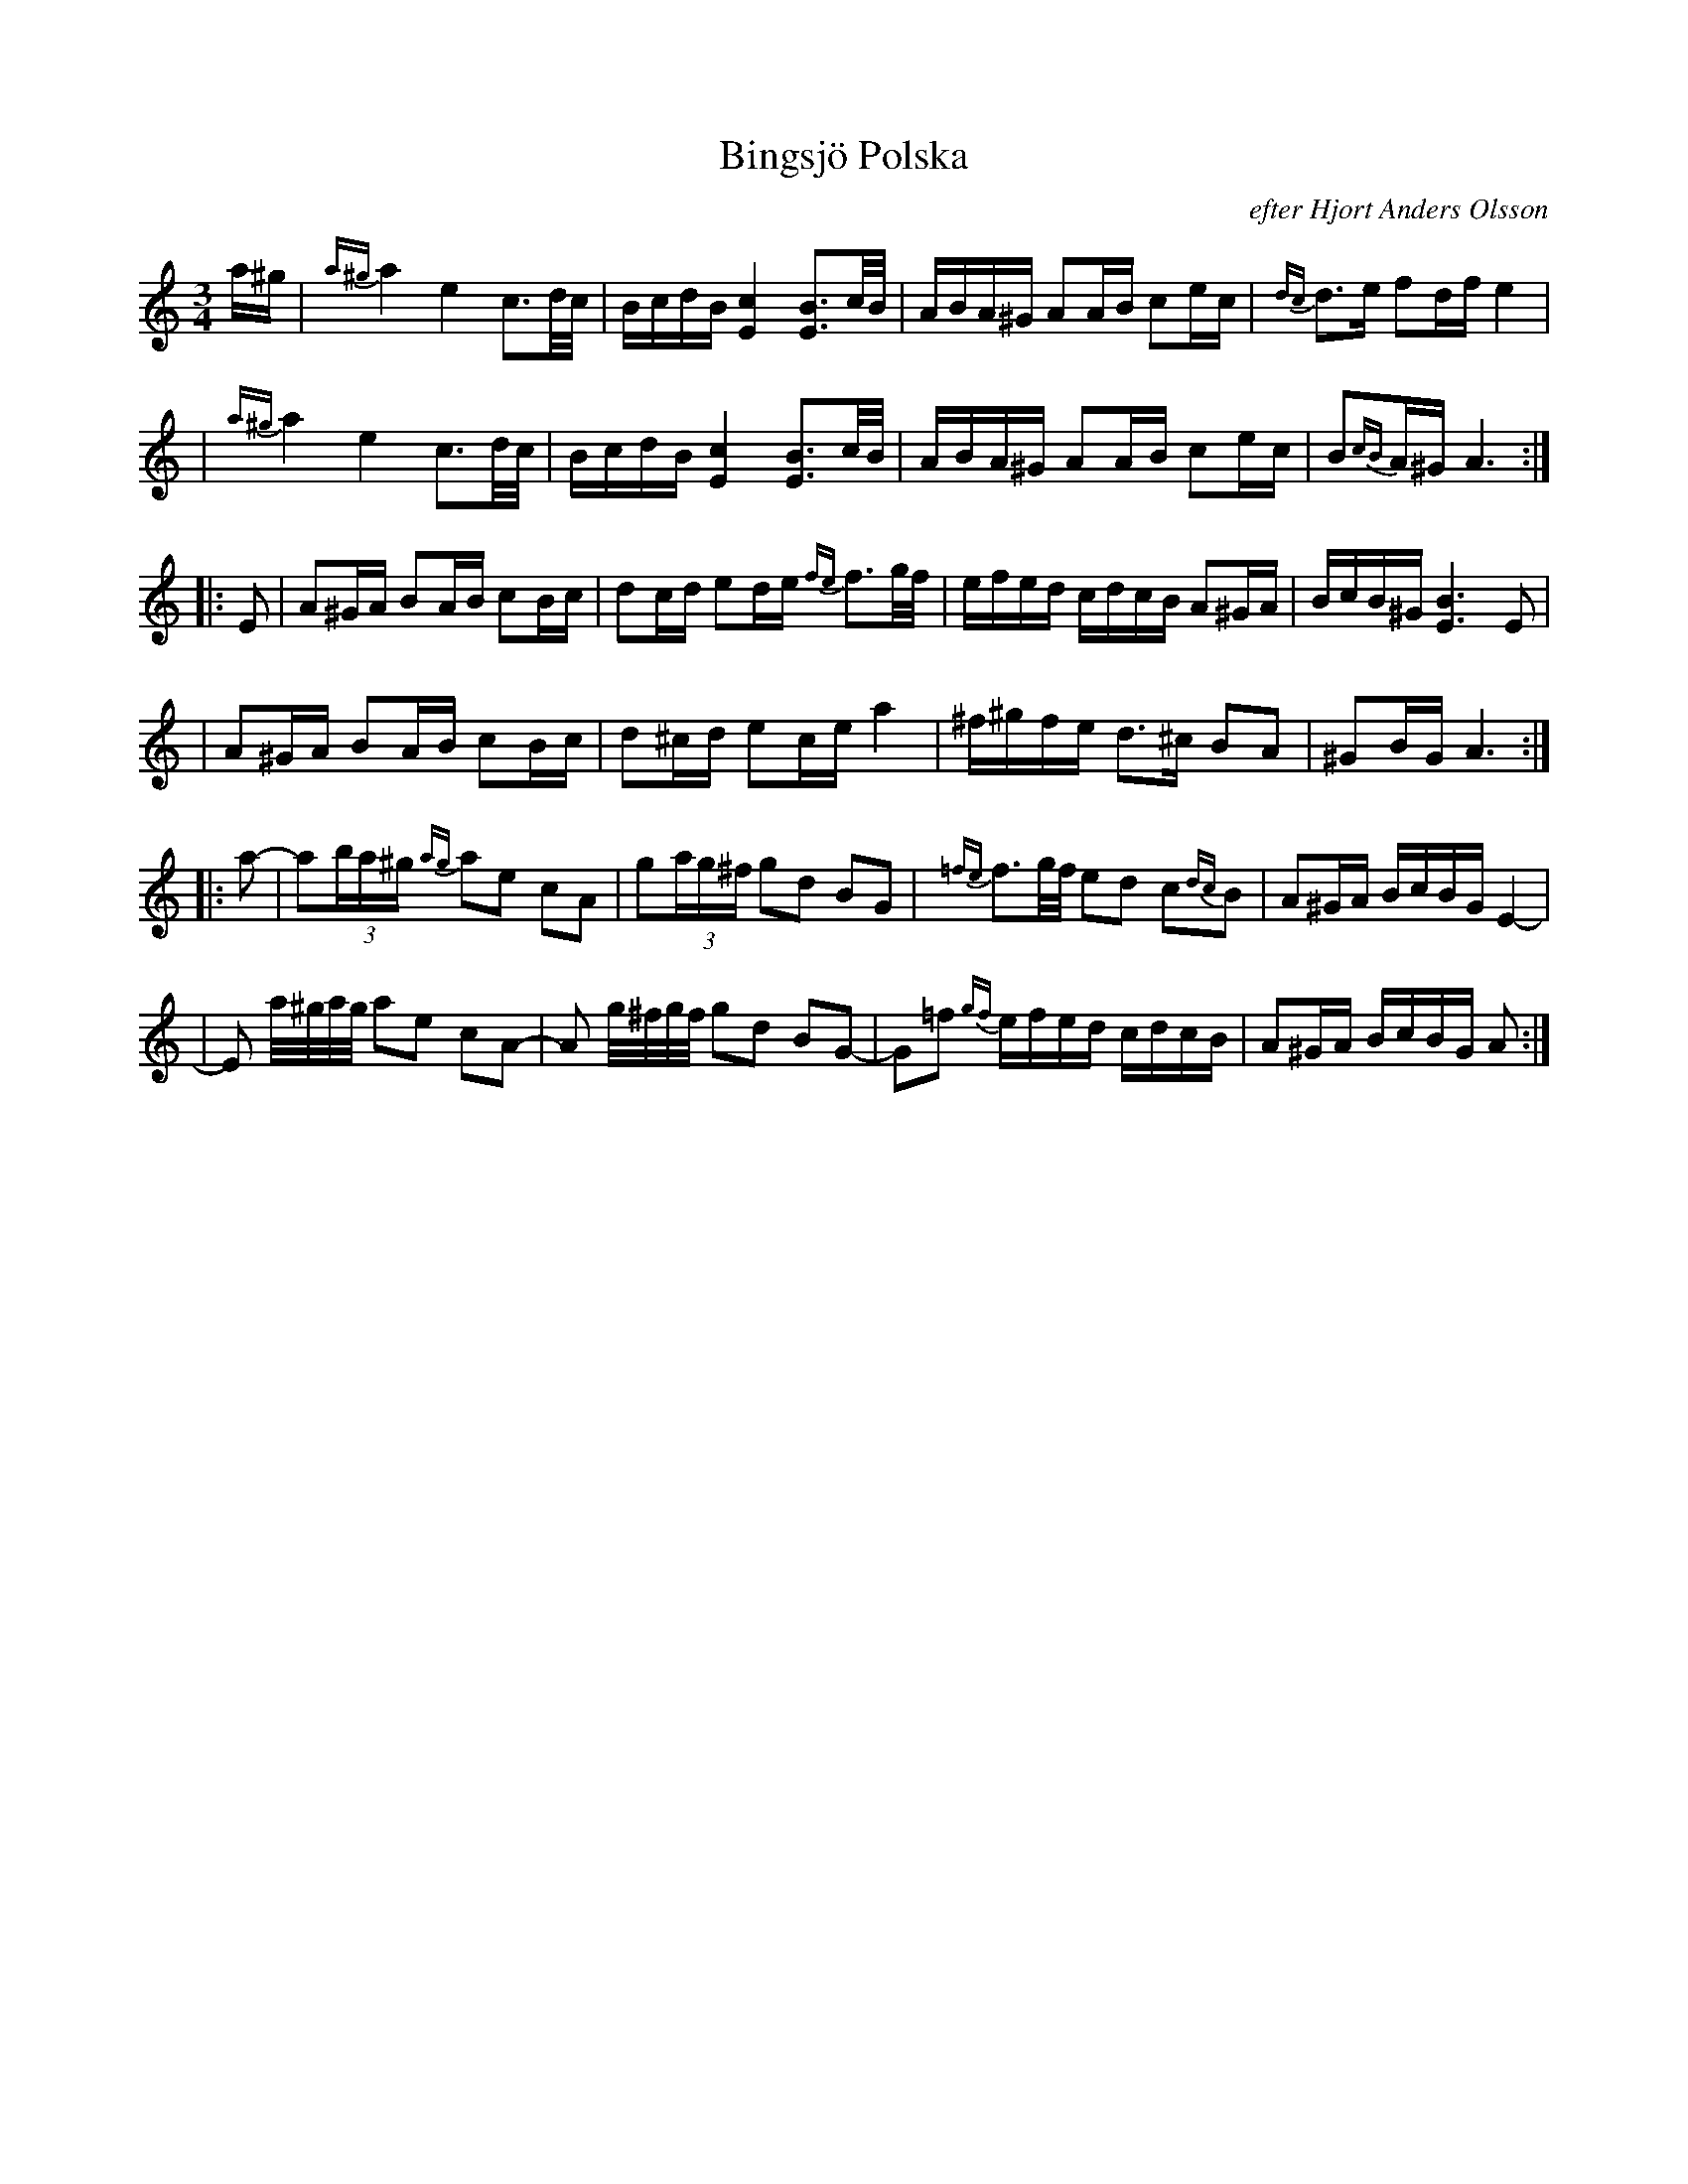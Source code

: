 X: 3
T: Bingsjö Polska
R: polska
O: efter Hjort Anders Olsson
Z: John Chambers <jc@trillian.mit.edu>
M: 3/4
L: 1/16
K: Am
 a^g \
| {a^g}a4 e4 c3d/c/ | BcdB [c4E4] [B3E3]c/B/ \
| ABA^G A2AB c2ec | {dc}d3e f2df e4 |
| {a^g}a4 e4 c3d/c/ | BcdB [c4E4] [B3E3]c/B/ \
| ABA^G A2AB c2ec | B2{cB}A^G A6 :|
|: E2 \
| A2^GA B2AB c2Bc | d2cd e2de {fe}f3g/f/ \
| efed cdcB A2^GA | BcB^G [B6E6] E2 |
| A2^GA B2AB c2Bc | d2^cd e2ce a4 \
| ^f^gfe d3^c B2A2 | ^G2BG A6 :|
|: a2- \
| a2(3ba^g {ag}a2e2 c2A2 | g2(3ag^f g2d2 B2G2 \
| {=fe}f3g/f/ e2d2 c2{dc}B2 | A2^GA BcBG E4- |
| E2 a/^g/a/g/ a2e2 c2A2- | A2 g/^f/g/f/ g2d2 B2G2- \
| G2=f2 {gf}efed cdcB | A2^GA BcBG A2 :|
